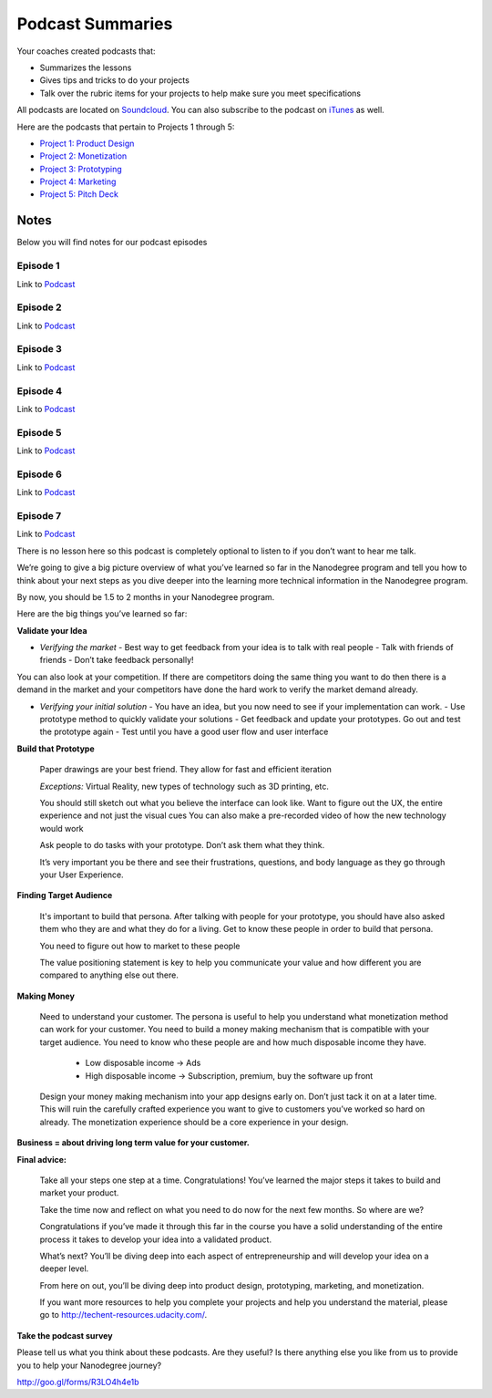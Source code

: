 Podcast Summaries
*****************

Your coaches created podcasts that:

- Summarizes the lessons
- Gives tips and tricks to do your projects
- Talk over the rubric items for your projects to help make sure you meet specifications

All podcasts are located on `Soundcloud <https://soundcloud.com/udacity-tech-entrepreneur>`_.
You can also subscribe to the podcast on `iTunes <https://itunes.apple.com/us/podcast/udacity-tech-entrepreneur/id1092699150?mt=2>`_ as well.

Here are the podcasts that pertain to Projects 1 through 5:

- `Project 1: Product Design <https://soundcloud.com/udacity-tech-entrepreneur/sets/product-design-rubric-review-sections>`_
- `Project 2: Monetization <https://soundcloud.com/udacity-tech-entrepreneur/sets/app-monetization-rubric-review-playlist>`_
- `Project 3: Prototyping <https://soundcloud.com/udacity-tech-entrepreneur/sets/interactive-prototype-rubric-review>`_
- `Project 4: Marketing <https://soundcloud.com/udacity-tech-entrepreneur/sets/marketing-and-distribution-rubric-review>`_
- `Project 5: Pitch Deck <https://soundcloud.com/udacity-tech-entrepreneur/sets/capstone-rubric-review>`_

Notes
=====

Below you will find notes for our podcast episodes

.. _Podcast - Episode 1:

Episode 1
------------
Link to `Podcast <https://soundcloud.com/udacity-tech-entrepreneur/e01-intro-nanodegree-program-and-brainstorming>`_

.. _Podcast - Episode 2:

Episode 2
------------
Link to `Podcast <https://soundcloud.com/udacity-tech-entrepreneur/e02-choose-your-idea>`_

.. _Podcast - Episode 3:

Episode 3
------------
Link to `Podcast <https://soundcloud.com/udacity-tech-entrepreneur/e03-validate-your-idea>`_

.. _Podcast - Episode 4:

Episode 4
------------
Link to `Podcast <https://soundcloud.com/udacity-tech-entrepreneur/e04-build-a-prototype>`_

.. _Podcast - Episode 5:

Episode 5
------------
Link to `Podcast <https://soundcloud.com/udacity-tech-entrepreneur/e05-find-your-target-audience>`_

.. _Podcast - Episode 6:

Episode 6
------------
Link to `Podcast <https://soundcloud.com/udacity-tech-entrepreneur/e06-making-money>`_

.. _Podcast - Episode 7:

Episode 7
------------
Link to `Podcast <https://soundcloud.com/udacity-tech-entrepreneur/e07-crystallize-your-progress>`_

There is no lesson here so this podcast is completely optional to listen to if you don’t want to hear me talk.

We’re going to give a big picture overview of what you’ve learned so far in the Nanodegree program and tell you how to think about your next steps as you dive deeper into the learning more technical information in the Nanodegree program.

By now, you should be 1.5 to 2 months in your Nanodegree program.

Here are the big things you’ve learned so far:

**Validate your Idea**

- *Verifying the market*
  - Best way to get feedback from your idea is to talk with real people
  - Talk with friends of friends
  - Don’t take feedback personally!

You can also look at your competition. If there are competitors doing the same thing you want to do then there is a demand in the market and your competitors have done the hard work to verify the market demand already.

- *Verifying your initial solution*
  - You have an idea, but you now need to see if your implementation can work.
  - Use prototype method to quickly validate your solutions
  - Get feedback and update your prototypes. Go out and test the prototype again
  - Test until you have a good user flow and user interface

**Build that Prototype**

  Paper drawings are your best friend. They allow for fast and efficient iteration

  *Exceptions:* Virtual Reality, new types of technology such as 3D printing, etc.

  You should still sketch out what you believe the interface can look like.
  Want to figure out the UX, the entire experience and not just the visual cues
  You can also make a pre-recorded video of how the new technology would work

  Ask people to do tasks with your prototype. Don’t ask them what they think.

  It’s very important you be there and see their frustrations, questions, and body language as they go through your User Experience.

**Finding Target Audience**

  It's important to build that persona. After talking with people for your prototype, you should have also asked them who they are and what they do for a living. Get to know these people in order   to build that persona.

  You need to figure out how to market to these people

  The value positioning statement is key to help you communicate your value and how different you are compared to anything else out there.

**Making Money**

  Need to understand your customer. The persona is useful to help you understand what monetization method can work for your customer. You need to build a money making mechanism that is compatible with your target audience. You need to know who these people are and how much disposable income they have.

    - Low disposable income -> Ads
    - High disposable income -> Subscription, premium, buy the software up front

  Design your money making mechanism into your app designs early on. Don’t just tack it on at a later time. This will ruin the carefully crafted experience you want to give to customers you’ve worked so hard on already. The monetization experience should be a core experience in your design.


**Business = about driving long term value for your customer.**

**Final advice:**

  Take all your steps one step at a time. Congratulations! You’ve learned the major steps it takes to build and market your product.

  Take the time now and reflect on what you need to do now for the next few months.
  So where are we?

  Congratulations if you’ve made it through this far in the course you have a solid understanding of the entire process it takes to develop your idea into a validated product.

  What’s next? You’ll be diving deep into each aspect of entrepreneurship and will develop your idea on a deeper level.

  From here on out, you’ll be diving deep into product design, prototyping, marketing, and monetization.

  If you want more resources to help you complete your projects and help you understand the material, please go to http://techent-resources.udacity.com/.

**Take the podcast survey**

Please tell us what you think about these podcasts. Are they useful? Is there anything else you like from us to provide you to help your Nanodegree journey?

http://goo.gl/forms/R3LO4h4e1b
